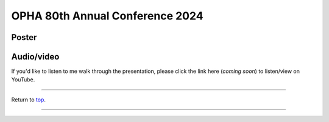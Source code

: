 .. _Top:


OPHA 80th Annual Conference 2024
================================

Poster
------

.. image:: ../../Media/presentations/OPHA_Poster2024.png
   :target: https://michaelsieler.com/en/latest/_images/OPHA_Poster2024.png
   :width: 50%
   :alt: OPHA 80th Annual Conference 2024 Poster

   Click on poster to enlarge.

Audio/video
-----------

If you'd like to listen to me walk through the presentation, please click the link here (*coming soon*) to listen/view on YouTube.

..
   .. raw:: html

      <div class="video-container">
         <iframe src="https://www.youtube.com/embed/YtPdUi3EbFA?si=Q2R8uc8EUQx5ASeT" title="YouTube video player" frameborder="0" allow="accelerometer; autoplay; clipboard-write; encrypted-media; gyroscope; picture-in-picture; web-share" referrerpolicy="strict-origin-when-cross-origin" allowfullscreen></iframe>
      </div>



------

Return to `top`_.

------
